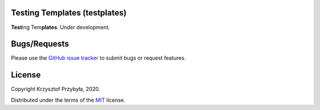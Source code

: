 Testing Templates (testplates)
------------------------------

.. image:: https://img.shields.io/badge/python-3.7%2B-blue.svg

**Test**\ ing Tem\ **plates**. Under development.


Bugs/Requests
-------------

Please use the `GitHub issue tracker`_ to submit bugs or request features.

.. _`GitHub issue tracker`: https://github.com/kprzybyla/udpcp/issues


License
-------

Copyright Krzysztof Przybyła, 2020.

Distributed under the terms of the `MIT`_ license.

.. _`MIT`: https://github.com/kprzybyla/udpcp/blob/master/LICENSE
